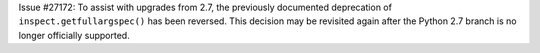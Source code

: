 Issue #27172: To assist with upgrades from 2.7, the previously documented
deprecation of ``inspect.getfullargspec()`` has been reversed. This decision
may be revisited again after the Python 2.7 branch is no longer officially
supported.
